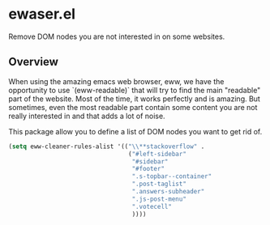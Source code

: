 * ewaser.el

Remove DOM nodes you are not interested in on some websites.

** Overview

When using the amazing emacs web browser, eww, we have the opportunity
to use `(eww-readable)` that will try to find the main "readable" part
of the website.  Most of the time, it works perfectly and is
amazing. But sometimes, even the most readable part contain some
content you are not really interested in and that adds a lot of noise.

This package allow you to define a list of DOM nodes you want to get rid of.

#+BEGIN_SRC emacs-lisp
  (setq eww-cleaner-rules-alist '(("\\**stackoverflow" .
								   ("#left-sidebar"
									"#sidebar"
									"#footer"
									".s-topbar--container"
									".post-taglist"
									".answers-subheader"
									".js-post-menu"
									".votecell"
									))))

#+END_SRC



